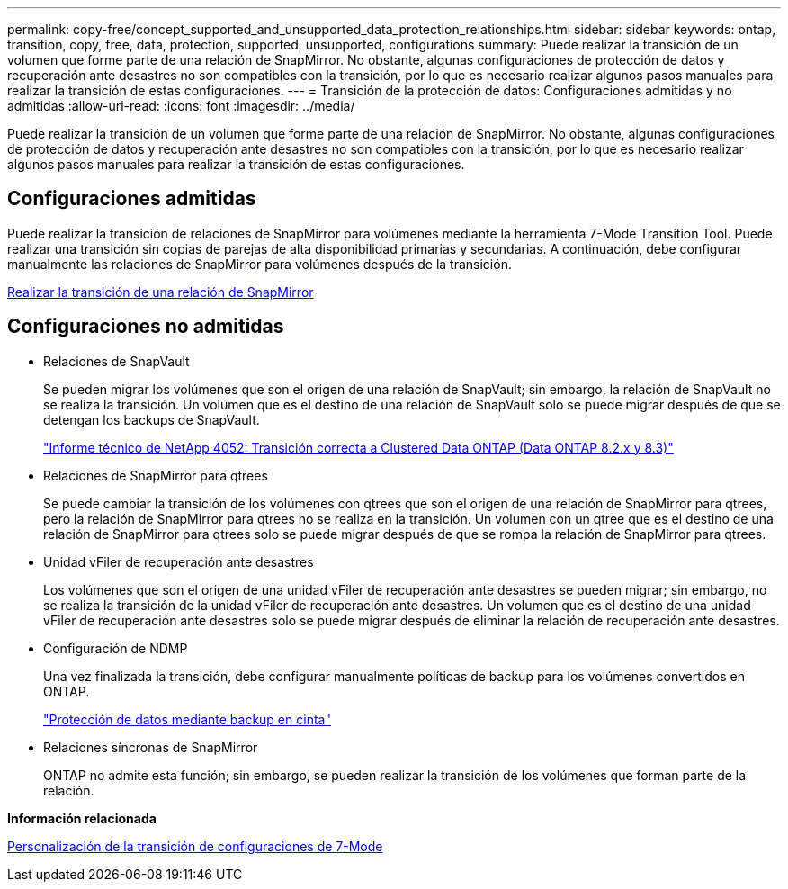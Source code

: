 ---
permalink: copy-free/concept_supported_and_unsupported_data_protection_relationships.html 
sidebar: sidebar 
keywords: ontap, transition, copy, free, data, protection, supported, unsupported, configurations 
summary: Puede realizar la transición de un volumen que forme parte de una relación de SnapMirror. No obstante, algunas configuraciones de protección de datos y recuperación ante desastres no son compatibles con la transición, por lo que es necesario realizar algunos pasos manuales para realizar la transición de estas configuraciones. 
---
= Transición de la protección de datos: Configuraciones admitidas y no admitidas
:allow-uri-read: 
:icons: font
:imagesdir: ../media/


[role="lead"]
Puede realizar la transición de un volumen que forme parte de una relación de SnapMirror. No obstante, algunas configuraciones de protección de datos y recuperación ante desastres no son compatibles con la transición, por lo que es necesario realizar algunos pasos manuales para realizar la transición de estas configuraciones.



== Configuraciones admitidas

Puede realizar la transición de relaciones de SnapMirror para volúmenes mediante la herramienta 7-Mode Transition Tool. Puede realizar una transición sin copias de parejas de alta disponibilidad primarias y secundarias. A continuación, debe configurar manualmente las relaciones de SnapMirror para volúmenes después de la transición.

xref:task_transitioning_a_snapmirror_relationship.adoc[Realizar la transición de una relación de SnapMirror]



== Configuraciones no admitidas

* Relaciones de SnapVault
+
Se pueden migrar los volúmenes que son el origen de una relación de SnapVault; sin embargo, la relación de SnapVault no se realiza la transición. Un volumen que es el destino de una relación de SnapVault solo se puede migrar después de que se detengan los backups de SnapVault.

+
http://www.netapp.com/us/media/tr-4052.pdf["Informe técnico de NetApp 4052: Transición correcta a Clustered Data ONTAP (Data ONTAP 8.2.x y 8.3)"]

* Relaciones de SnapMirror para qtrees
+
Se puede cambiar la transición de los volúmenes con qtrees que son el origen de una relación de SnapMirror para qtrees, pero la relación de SnapMirror para qtrees no se realiza en la transición. Un volumen con un qtree que es el destino de una relación de SnapMirror para qtrees solo se puede migrar después de que se rompa la relación de SnapMirror para qtrees.

* Unidad vFiler de recuperación ante desastres
+
Los volúmenes que son el origen de una unidad vFiler de recuperación ante desastres se pueden migrar; sin embargo, no se realiza la transición de la unidad vFiler de recuperación ante desastres. Un volumen que es el destino de una unidad vFiler de recuperación ante desastres solo se puede migrar después de eliminar la relación de recuperación ante desastres.

* Configuración de NDMP
+
Una vez finalizada la transición, debe configurar manualmente políticas de backup para los volúmenes convertidos en ONTAP.

+
https://docs.netapp.com/ontap-9/topic/com.netapp.doc.dot-cm-ptbrg/home.html["Protección de datos mediante backup en cinta"]

* Relaciones síncronas de SnapMirror
+
ONTAP no admite esta función; sin embargo, se pueden realizar la transición de los volúmenes que forman parte de la relación.



*Información relacionada*

xref:task_customizing_configurations_for_transition.adoc[Personalización de la transición de configuraciones de 7-Mode]
